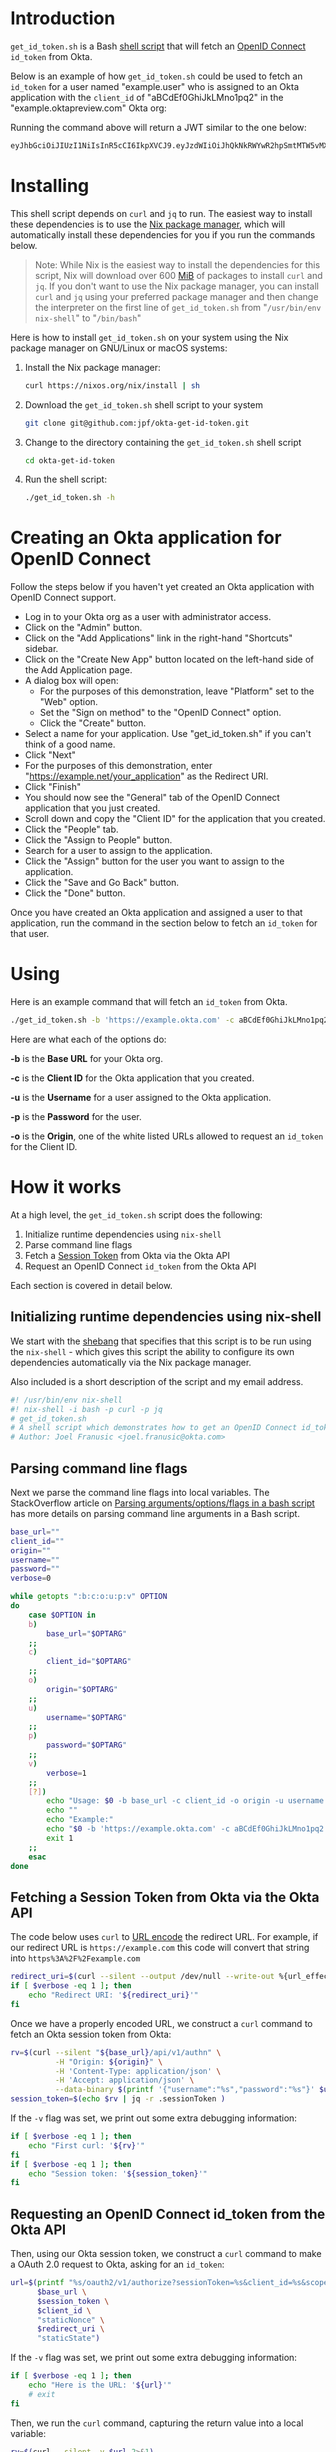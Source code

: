 # This is a file written in Emacs and authored using org-mode (http://orgmode.org/)
# The "README.md" file is generated from this file by running the
# "M-x org-md-export-to-markdown" command from inside of Emacs.
# 
# The rest of the files are generated from this file by running the
# "M-x org-babel-tangle" command from inside of Emacs.
# 
# The options below control the behavior of org-md-export-to-markdown:
#
# Don't render a Table of Contents 
#+OPTIONS: toc:nil
# Don't render section numbers
#+OPTIONS: num:nil
# Turn of subscript parsing: http://super-user.org/wordpress/2012/02/02/how-to-get-rid-of-subscript-annoyance-in-org-mode/comment-page-1/
#+OPTIONS: ^:{}
* Introduction
  =get_id_token.sh= is a Bash [[https://en.wikipedia.org/wiki/Shell_script][shell script]] that will fetch an [[https://en.wikipedia.org/wiki/OpenID_Connect][OpenID
  Connect]] =id_token= from Okta.

  Below is an example of how =get_id_token.sh= could be used to fetch an
  =id_token= for a user named "example.user" who is assigned to an Okta
  application with the =client_id= of "aBCdEf0GhiJkLMno1pq2" in the
  "example.oktapreview.com" Okta org:

  #+NAME: id_token
  #+BEGIN_SRC sh :results code :exports results
    get_id_token.sh -b "https://example.oktapreview.com" -c "aBCdEf0GhiJkLMno1pq2" -u "example.user" -p "Abcdefgh0" -o "https://example.com"
  #+END_SRC

  Running the command above will return a JWT similar to the one
  below:

  #+RESULTS: id_token
  #+BEGIN_SRC sh
    eyJhbGciOiJIUzI1NiIsInR5cCI6IkpXVCJ9.eyJzdWIiOiJhQkNkRWYwR2hpSmtMTW5vMXBxMiIsInZlciI6MSwiaXNzIjoiaHR0cHM6Ly93d3cueW91dHViZS5jb20vd2F0Y2g_dj1kUXc0dzlXZ1hjUSIsImlhdCI6MTQ2OTE0MjAxOCwiZXhwIjoxNDY5MTQ1NjE4LCJhdXRoX3RpbWUiOjE0NjkxNDIwMTd9.Tim8_SgPoM01lZ8T5PrYgstDRzU3Yk8qmmLyMO9a19I
  #+END_SRC
* Installing
  This shell script depends on =curl= and =jq= to run. The easiest way
  to install these dependencies is to use the [[https://nixos.org/nix/][Nix package manager]],
  which will automatically install these dependencies for you if you
  run the commands below.

  #+BEGIN_QUOTE
  Note: While Nix is the easiest way to install the dependencies for
  this script, Nix will download over 600 [[https://en.wikipedia.org/wiki/Mebibyte][MiB]] of packages to install
  =curl= and =jq=. If you don't want to use the Nix package manager, you
  can install =curl= and =jq= using your preferred package manager and
  then change the interpreter on the first line of =get_id_token.sh=
  from "=/usr/bin/env nix-shell=" to "=/bin/bash="
  #+END_QUOTE

  Here is how to install =get_id_token.sh= on your system using the Nix
  package manager on GNU/Linux or macOS systems:

  1. Install the Nix package manager:
     #+BEGIN_SRC sh
       curl https://nixos.org/nix/install | sh
     #+END_SRC
  2. Download the =get_id_token.sh= shell script to your system
     #+BEGIN_SRC sh
     git clone git@github.com:jpf/okta-get-id-token.git
     #+END_SRC
  3. Change to the directory containing the =get_id_token.sh= shell
     script
     #+BEGIN_SRC sh
     cd okta-get-id-token
     #+END_SRC
  4. Run the shell script:
     #+BEGIN_SRC sh
     ./get_id_token.sh -h
     #+END_SRC
* Creating an Okta application for OpenID Connect
  Follow the steps below if you haven't yet created an Okta
  application with OpenID Connect support.
  - Log in to your Okta org as a user with administrator access.
  - Click on the "Admin" button.
  - Click on the "Add Applications" link in the right-hand "Shortcuts" sidebar.
  - Click on the "Create New App" button located on the left-hand side
    of the Add Application page.
  - A dialog box will open:
    - For the purposes of this demonstration, leave "Platform" set to
      the "Web" option.
    - Set the "Sign on method" to the "OpenID Connect" option.
    - Click the "Create" button.
  - Select a name for your application. Use "get_id_token.sh" if you
    can't think of a good name.
  - Click "Next"
  - For the purposes of this demonstration, enter
    "https://example.net/your_application" as the Redirect URI.
  - Click "Finish"
  - You should now see the "General" tab of the OpenID Connect
    application that you just created.
  - Scroll down and copy the "Client ID" for the application that you created.
  - Click the "People" tab.
  - Click the "Assign to People" button.
  - Search for a user to assign to the application.
  - Click the "Assign" button for the user you want to assign to the application.
  - Click the "Save and Go Back" button.
  - Click the "Done" button.
  
  Once you have created an Okta application and assigned a user to
  that application, run the command in the section below to fetch an
  =id_token= for that user.

* Using
  
  Here is an example command that will fetch an =id_token= from Okta.
  #+BEGIN_SRC sh
  ./get_id_token.sh -b 'https://example.okta.com' -c aBCdEf0GhiJkLMno1pq2 -u AzureDiamond -p hunter2 -o 'https://example.net/your_application'"
  #+END_SRC
  
  Here are what each of the options do:

  *-b* is the *Base URL* for your Okta org.

  *-c* is the *Client ID* for the Okta application that you created.

  *-u* is the *Username* for a user assigned to the Okta application.

  *-p* is the *Password* for the user.

  *-o* is the *Origin*, one of the white listed URLs allowed to request an
  =id_token= for the Client ID.

* How it works

  At a high level, the =get_id_token.sh= script does the following:

  1. Initialize runtime dependencies using =nix-shell=
  2. Parse command line flags
  3. Fetch a [[http://developer.okta.com/docs/api/resources/sessions#session-token][Session Token]] from Okta via the Okta API
  4. Request an OpenID Connect =id_token= from the Okta API


  Each section is covered in detail below.

** Initializing runtime dependencies using nix-shell

  We start with the [[https://en.wikipedia.org/wiki/Shebang_(Unix)][shebang]] that specifies that this script is to be
  run using the =nix-shell= - which gives this script the ability to
  configure its own dependencies automatically via the Nix package
  manager.

  Also included is a short description of the script and my email address.
  #+NAME: includes
  #+BEGIN_SRC sh
    #! /usr/bin/env nix-shell
    #! nix-shell -i bash -p curl -p jq
    # get_id_token.sh
    # A shell script which demonstrates how to get an OpenID Connect id_token from from Okta using the OAuth 2.0 "Implicit Flow"
    # Author: Joel Franusic <joel.franusic@okta.com>
  #+END_SRC

** Parsing command line flags
  Next we parse the command line flags into local variables. The
  StackOverflow article on [[http://stackoverflow.com/questions/8175000/parsing-arguments-options-flags-in-a-bash-script][Parsing arguments/options/flags in a bash
  script]] has more details on parsing command line arguments in a Bash script.

  #+NAME: get-command-line-options
  #+BEGIN_SRC sh
    base_url=""
    client_id=""
    origin=""
    username=""
    password=""
    verbose=0

    while getopts ":b:c:o:u:p:v" OPTION
    do
        case $OPTION in
        b)
            base_url="$OPTARG"
        ;;
        c)
            client_id="$OPTARG"
        ;;
        o)
            origin="$OPTARG"
        ;;
        u)
            username="$OPTARG"
        ;;
        p)
            password="$OPTARG"
        ;;
        v)
            verbose=1
        ;;
        [?])
            echo "Usage: $0 -b base_url -c client_id -o origin -u username -p password" >&2
            echo ""
            echo "Example:"
            echo "$0 -b 'https://example.okta.com' -c aBCdEf0GhiJkLMno1pq2 -u AzureDiamond -p hunter2 -o 'https://example.net/your_application'"
            exit 1
        ;;
        esac
    done
  #+END_SRC

** Fetching a Session Token from Okta via the Okta API
  The code below uses =curl= to [[https://en.wikipedia.org/wiki/Percent-encoding][URL encode]] the redirect URL. For
  example, if our redirect URL is =https://example.com= this code will
  convert that string into =https%3A%2F%2Fexample.com=
  
  #+NAME: urlencode-redirect-url
  #+BEGIN_SRC sh
    redirect_uri=$(curl --silent --output /dev/null --write-out %{url_effective} --get --data-urlencode "$origin" "" | cut -d '?' -f 2)
    if [ $verbose -eq 1 ]; then
        echo "Redirect URI: '${redirect_uri}'"
    fi
  #+END_SRC

  Once we have a properly encoded URL, we construct a =curl= command to
  fetch an Okta session token from Okta:

  #+NAME: get-okta-session-token
  #+BEGIN_SRC sh
    rv=$(curl --silent "${base_url}/api/v1/authn" \
              -H "Origin: ${origin}" \
              -H 'Content-Type: application/json' \
              -H 'Accept: application/json' \
              --data-binary $(printf '{"username":"%s","password":"%s"}' $username $password) )
    session_token=$(echo $rv | jq -r .sessionToken )
  #+END_SRC

  If the =-v= flag was set, we print out some extra debugging information:
  #+NAME: get-okta-session-token-verbose
  #+BEGIN_SRC sh
    if [ $verbose -eq 1 ]; then
        echo "First curl: '${rv}'"
    fi
    if [ $verbose -eq 1 ]; then
        echo "Session token: '${session_token}'"
    fi
  #+END_SRC

** Requesting an OpenID Connect id_token from the Okta API

  Then, using our Okta session token, we construct a =curl= command to
  make a OAuth 2.0 request to Okta, asking for an =id_token=:

  #+NAME: construct-oauth-url
  #+BEGIN_SRC sh
    url=$(printf "%s/oauth2/v1/authorize?sessionToken=%s&client_id=%s&scope=openid+email+groups&response_type=id_token&response_mode=fragment&nonce=%s&redirect_uri=%s&state=%s" \
          $base_url \
          $session_token \
          $client_id \
          "staticNonce" \
          $redirect_uri \
          "staticState")
  #+END_SRC

  If the =-v= flag was set, we print out some extra debugging information:
  #+NAME: construct-oauth-url-verbose
  #+BEGIN_SRC sh
    if [ $verbose -eq 1 ]; then
        echo "Here is the URL: '${url}'"
        # exit
    fi
  #+END_SRC

  Then, we run the =curl= command, capturing the return value into a
  local variable:

  #+NAME: fetch-oauth-url
  #+BEGIN_SRC sh
    rv=$(curl --silent -v $url 2>&1)
  #+END_SRC

  If the =-v= flag was set, we print out some extra debugging
  information:

  #+NAME: fetch-oauth-url-verbose
  #+BEGIN_SRC sh
    if [ $verbose -eq 1 ]; then
        echo "Here is the return value: "
        echo $rv
    fi
  #+END_SRC

  Finally, we parse out the =id_token= from the output of the =curl=
  command, and print the value of the =id_token= on standard out:

  #+NAME: print-id-token
  #+BEGIN_SRC sh
    id_token=$(echo "$rv" | egrep -o '^< Location: .*id_token=[[:alnum:]_\.\-]*' | cut -d \= -f 2)
    echo $id_token
  #+END_SRC

  #+BEGIN_SRC sh :noweb yes :padline no :tangle get_id_token.sh :exports none
    <<includes>>
    # 
    # <<license>>

    curl="curl"
    jq="jq"

    <<get-command-line-options>>

    <<urlencode-redirect-url>>

    <<get-okta-session-token>>
    <<get-okta-session-token-verbose>>

    <<construct-oauth-url>>
    <<construct-oauth-url-verbose>>

    <<fetch-oauth-url>>
    <<fetch-oauth-url-verbose>>

    <<print-id-token>>
  #+END_SRC
* License information
  #+NAME: license
  #+BEGIN_SRC text :tangle LICENSE.txt :padline no
    Copyright © 2016, Okta, Inc.

    Licensed under the Apache License, Version 2.0 (the "License");
    you may not use this file except in compliance with the License.
    You may obtain a copy of the License at

      http://www.apache.org/licenses/LICENSE-2.0

    Unless required by applicable law or agreed to in writing, software
    distributed under the License is distributed on an "AS IS" BASIS,
    WITHOUT WARRANTIES OR CONDITIONS OF ANY KIND, either express or implied.
    See the License for the specific language governing permissions and
    limitations under the License.
  #+END_SRC
* Commentary							   :noexport:
** How to specify exact paths to curl and jq:
  #+BEGIN_SRC sh :exports none
    export SSL_CERT_FILE=/nix/store/brfzgc99w9zyqj68i14w5jhyybg6j1sf-nss-cacert-3.21/etc/ssl/certs/ca-bundle.crt
    curl="/nix/store/5w3gjiq7yfsqv3pq4sfjmvxpdpqajrj4-curl-7.47.1-bin/bin/curl"
    jq="/nix/store/sm8pa9d520qk2rqvnslkldvvy5vx3jqi-jq-1.5/bin/jq"
  #+END_SRC
  

